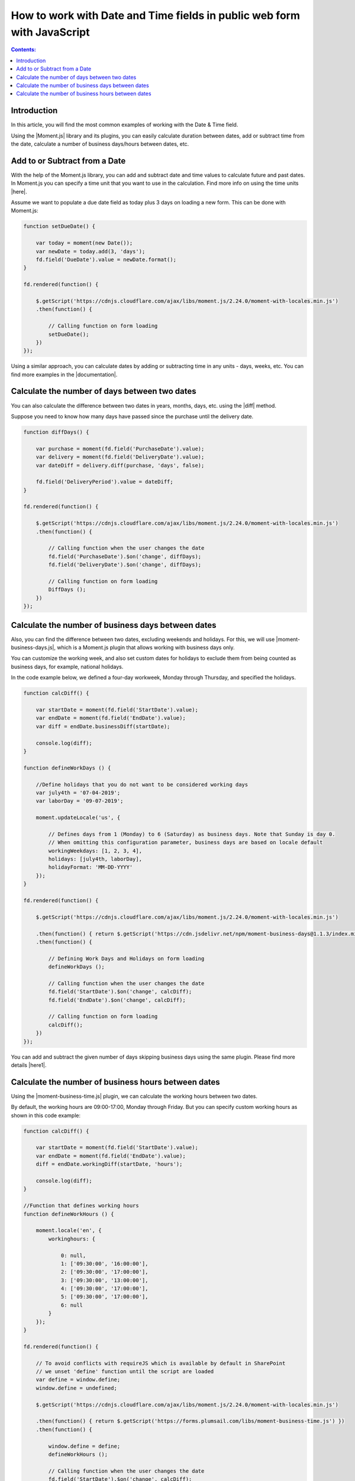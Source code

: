 How to work with Date and Time fields in public web form with JavaScript
=========================================================================

.. contents:: Contents:
 :local:
 :depth: 1

Introduction
--------------------------------------------------

In this article, you will find the most common examples of working with the Date & Time field.  

Using the |Moment.js| library and its plugins, you can easily calculate duration between dates, add or subtract time from the date, calculate a number of business days/hours between dates, etc.

Add to or Subtract from a Date
--------------------------------------------------

With the help of the Moment.js library, you can add and subtract date and time values to calculate future and past dates.  
In Moment.js you can specify a time unit that you want to use in the calculation. Find more info on using the time units |here|.

Assume we want to populate a due date field as today plus 3 days on loading a new form. This can be done with Moment.js: 

.. code-block:: javascript

    function setDueDate() {   

        var today = moment(new Date());
        var newDate = today.add(3, 'days');
        fd.field('DueDate').value = newDate.format(); 
    } 

    fd.rendered(function() {   

        $.getScript('https://cdnjs.cloudflare.com/ajax/libs/moment.js/2.24.0/moment-with-locales.min.js')   
        .then(function() { 
                         
            // Calling function on form loading 
            setDueDate();
        }) 
    });

Using a similar approach, you can calculate dates by adding or subtracting time in any units - days, weeks, etc. You can find more examples in the |documentation|.

Calculate the number of days between two dates 
--------------------------------------------------

You can also calculate the difference between two dates in years, months, days, etc. using the |diff| method.  

Suppose you need to know how many days have passed since the purchase until the delivery date. 

.. code-block:: javascript

    function diffDays() {

        var purchase = moment(fd.field('PurchaseDate').value); 
        var delivery = moment(fd.field('DeliveryDate').value);
        var dateDiff = delivery.diff(purchase, 'days', false);
       
        fd.field('DeliveryPeriod').value = dateDiff;
    }
    
    fd.rendered(function() {
        
        $.getScript('https://cdnjs.cloudflare.com/ajax/libs/moment.js/2.24.0/moment-with-locales.min.js')
        .then(function() {
            
            // Calling function when the user changes the date
            fd.field('PurchaseDate').$on('change', diffDays);
            fd.field('DeliveryDate').$on('change', diffDays);
            
            // Calling function on form loading
            DiffDays (); 
        }) 
    });

Calculate the number of business days between dates
-----------------------------------------------------

Also, you can find the difference between two dates, excluding weekends and holidays. For this, we will use |moment-business-days.js|, which is a Moment.js plugin that allows working with business days only.  

You can customize the working week, and also set custom dates for holidays to exclude them from being counted as business days, for example, national holidays.  

In the code example below, we defined a four-day workweek, Monday through Thursday, and specified the holidays. 

.. code-block:: javascript

    function calcDiff() {
        
        var startDate = moment(fd.field('StartDate').value);
        var endDate = moment(fd.field('EndDate').value);
        var diff = endDate.businessDiff(startDate);
        
        console.log(diff);
    }
    
    function defineWorkDays () {
        
        //Define holidays that you do not want to be considered working days
        var july4th = '07-04-2019';
        var laborDay = '09-07-2019';
        
        moment.updateLocale('us', {

            // Defines days from 1 (Monday) to 6 (Saturday) as business days. Note that Sunday is day 0.
            // When omitting this configuration parameter, business days are based on locale default
            workingWeekdays: [1, 2, 3, 4], 
            holidays: [july4th, laborDay],
            holidayFormat: 'MM-DD-YYYY'
        });
    } 
    
    fd.rendered(function() {
        
        $.getScript('https://cdnjs.cloudflare.com/ajax/libs/moment.js/2.24.0/moment-with-locales.min.js')
        
        .then(function() { return $.getScript('https://cdn.jsdelivr.net/npm/moment-business-days@1.1.3/index.min.js')})
        .then(function() {

            // Defining Work Days and Holidays on form loading
            defineWorkDays ();
            
            // Calling function when the user changes the date
            fd.field('StartDate').$on('change', calcDiff);
            fd.field('EndDate').$on('change', calcDiff);  

            // Calling function on form loading
            calcDiff();
        })
    });


You can add and subtract the given number of days skipping business days using the same plugin. Please find more details |here1|.

Calculate the number of business hours between dates  
-----------------------------------------------------

Using the |moment-business-time.js| plugin, we can calculate the working hours between two dates.  

By default, the working hours are 09:00-17:00, Monday through Friday. But you can specify custom working hours as shown in this code example: 

.. code-block:: javascript

    function calcDiff() {
        
        var startDate = moment(fd.field('StartDate').value);
        var endDate = moment(fd.field('EndDate').value);
        diff = endDate.workingDiff(startDate, 'hours');
        
        console.log(diff);
    } 
    
    //Function that defines working hours     
    function defineWorkHours () {
        
        moment.locale('en', {
            workinghours: {
                
                0: null,
                1: ['09:30:00', '16:00:00'],
                2: ['09:30:00', '17:00:00'],
                3: ['09:30:00', '13:00:00'],
                4: ['09:30:00', '17:00:00'],
                5: ['09:30:00', '17:00:00'],
                6: null
            }
        });
    }
    
    fd.rendered(function() {
        
        // To avoid conflicts with requireJS which is available by default in SharePoint
        // we unset 'define' function until the script are loaded
        var define = window.define;
        window.define = undefined;

        $.getScript('https://cdnjs.cloudflare.com/ajax/libs/moment.js/2.24.0/moment-with-locales.min.js')
        
        .then(function() { return $.getScript('https://forms.plumsail.com/libs/moment-business-time.js') })
        .then(function() { 
            
            window.define = define;
            defineWorkHours ();
            
            // Calling function when the user changes the date
            fd.field('StartDate').$on('change', calcDiff);
            fd.field('EndDate').$on('change', calcDiff);
            
            // Calling function on form loading
            calcDiff();
        })
    });


You can add and subtract working hours using the same plugin. Please find more details |here2|.

.. |Moment.js|  raw:: html

   <a href="https://momentjs.com" target="_blank">Moment.js</a>

.. |here|  raw:: html

   <a href="https://momentjs.com/docs/#/manipulating/add/" target="_blank">here</a>

.. |documentation|  raw:: html

   <a href="https://momentjs.com/docs/#/manipulating/" target="_blank">documentation</a>

.. |diff|  raw:: html

   <a href="https://momentjs.com/docs/#/displaying/difference/" target="_blank">diff</a>
   
.. |here1|  raw:: html

   <a href="https://www.npmjs.com/package/moment-business-days#businessadddays--moment" target="_blank">here</a>

.. |moment-business-time.js|  raw:: html

   <a href="https://www.npmjs.com/package/moment-business-time" target="_blank">moment-business-time.js</a>

.. |here2|  raw:: html

   <a href="https://www.npmjs.com/package/moment-business-time#momentaddworkingtime" target="_blank">here</a>

.. |moment-business-days.js|  raw:: html

   <a href="https://www.npmjs.com/package/moment-business-days" target="_blank">moment-business-days.js</a>